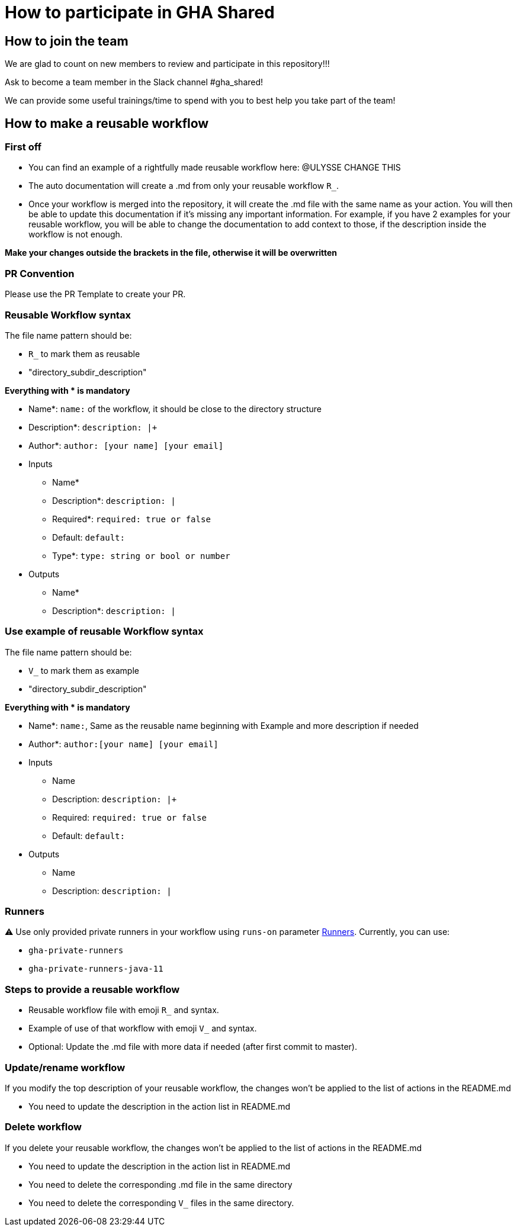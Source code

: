= How to participate in GHA Shared

== How to join the team

We are glad to count on new members to review and participate in this repository!!!

Ask to become a team member in the Slack channel #gha_shared!

We can provide some useful trainings/time to spend with you to best help you take part of the team!

== How to make a reusable workflow

=== First off

- You can find an example of a rightfully made reusable workflow here: @ULYSSE CHANGE THIS
- The auto documentation will create a .md from only your reusable workflow `R_`.
- Once your workflow is merged into the repository, it will create the .md file with the same name as your action.
You will then be able to update this documentation if it's missing any important information.
For example, if you have 2 examples for your reusable workflow, you will be able to change the documentation to add context to those, if the description inside the workflow is not enough.

**Make your changes outside the brackets in the file, otherwise it will be overwritten**

=== PR Convention

Please use the PR Template to create your PR.

=== Reusable Workflow syntax

The file name pattern should be:

- `R_` to mark them as reusable
- "directory_subdir_description"

**Everything with * is mandatory**

* Name*: `name:` of the workflow, it should be close to the directory structure
* Description*: `description: |+`
* Author*: `author: [your name] [your email]`
* Inputs
** Name*
** Description*: `description: |`
** Required*: `required: true or false`
** Default: `default:`
** Type*: `type: string or bool or number`
* Outputs
** Name*
** Description*: `description: |`

=== Use example of reusable Workflow syntax

The file name pattern should be:

- `V_` to mark them as example
- "directory_subdir_description"

**Everything with * is mandatory**

* Name*: `name:`, Same as the reusable name beginning with Example and more description if needed
* Author*: `author:[your name] [your email]`
* Inputs
** Name
** Description: `description: |+`
** Required: `required: true or false`
** Default: `default:`
* Outputs
** Name
** Description: `description: |`

=== Runners

⚠️ Use only provided private runners in your workflow using `runs-on` parameter https://docs.github.com/en/actions/using-workflows/workflow-syntax-for-github-actions#jobsjob_idruns-on[Runners]. Currently, you can use:

- `gha-private-runners`
- `gha-private-runners-java-11`

=== Steps to provide a reusable workflow

- Reusable workflow file with emoji `R_` and syntax.
- Example of use of that workflow with emoji `V_` and syntax.
- Optional: Update the .md file with more data if needed (after first commit to master).

=== Update/rename workflow

If you modify the top description of your reusable workflow, the changes won't be applied to the list of actions in the README.md

- You need to update the description in the action list in README.md

=== Delete workflow

If you delete your reusable workflow, the changes won't be applied to the list of actions in the README.md

- You need to update the description in the action list in README.md
- You need to delete the corresponding .md file in the same directory
- You need to delete the corresponding `V_` files in the same directory.
